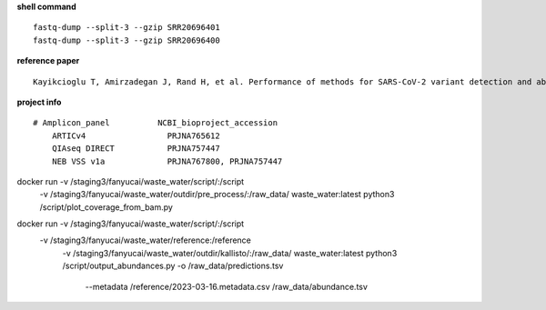 **shell command** ::

    fastq-dump --split-3 --gzip SRR20696401
    fastq-dump --split-3 --gzip SRR20696400

**reference paper** ::

    Kayikcioglu T, Amirzadegan J, Rand H, et al. Performance of methods for SARS-CoV-2 variant detection and abundance estimation within mixed population samples[J]. PeerJ, 2023, 11: e14596.

**project info** ::

    # Amplicon_panel          NCBI_bioproject_accession
        ARTICv4                 PRJNA765612
        QIAseq DIRECT           PRJNA757447
        NEB VSS v1a             PRJNA767800, PRJNA757447


docker run -v /staging3/fanyucai/waste_water/script/:/script \
      -v /staging3/fanyucai/waste_water/outdir/pre_process/:/raw_data/ \
      waste_water:latest python3 /script/plot_coverage_from_bam.py

docker run -v /staging3/fanyucai/waste_water/script/:/script \
    -v /staging3/fanyucai/waste_water/reference:/reference \
      -v /staging3/fanyucai/waste_water/outdir/kallisto/:/raw_data/ \
      waste_water:latest python3 /script/output_abundances.py -o /raw_data/predictions.tsv \
        --metadata /reference/2023-03-16.metadata.csv /raw_data/abundance.tsv